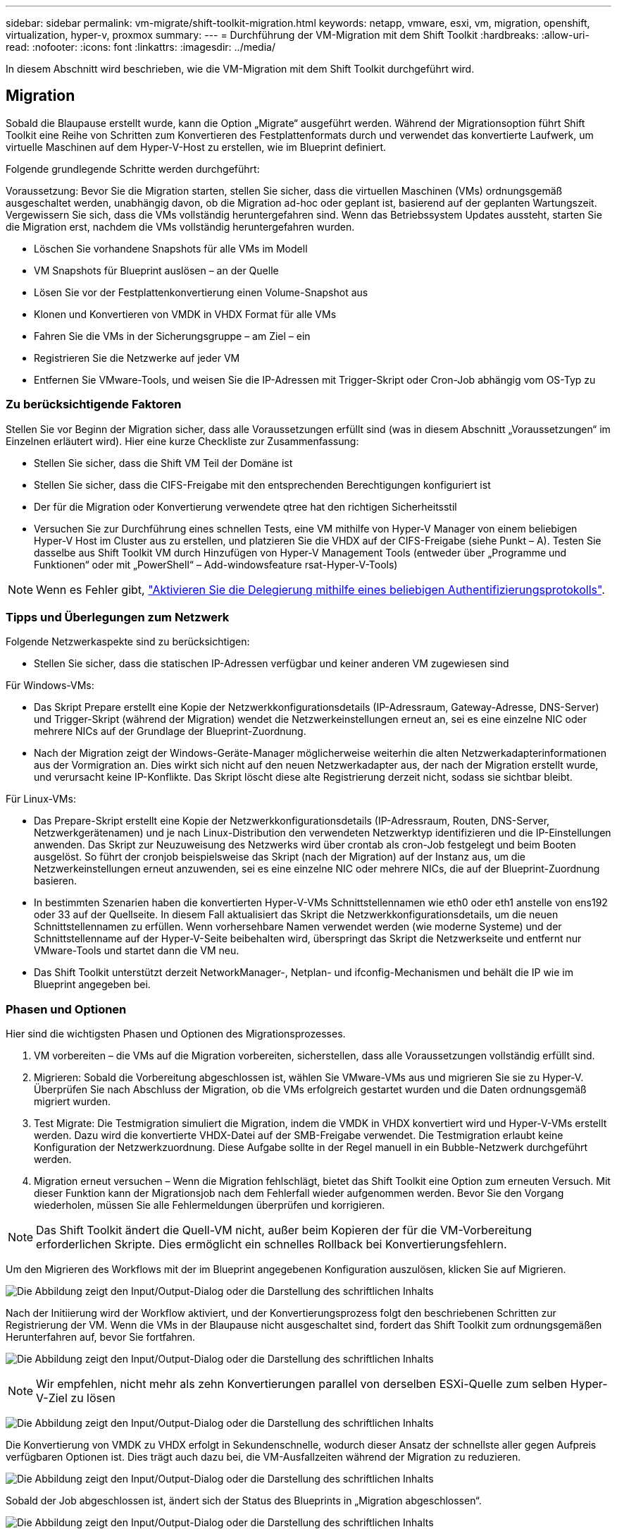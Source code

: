 ---
sidebar: sidebar 
permalink: vm-migrate/shift-toolkit-migration.html 
keywords: netapp, vmware, esxi, vm, migration, openshift, virtualization, hyper-v, proxmox 
summary:  
---
= Durchführung der VM-Migration mit dem Shift Toolkit
:hardbreaks:
:allow-uri-read: 
:nofooter: 
:icons: font
:linkattrs: 
:imagesdir: ../media/


[role="lead"]
In diesem Abschnitt wird beschrieben, wie die VM-Migration mit dem Shift Toolkit durchgeführt wird.



== Migration

Sobald die Blaupause erstellt wurde, kann die Option „Migrate“ ausgeführt werden. Während der Migrationsoption führt Shift Toolkit eine Reihe von Schritten zum Konvertieren des Festplattenformats durch und verwendet das konvertierte Laufwerk, um virtuelle Maschinen auf dem Hyper-V-Host zu erstellen, wie im Blueprint definiert.

Folgende grundlegende Schritte werden durchgeführt:

Voraussetzung: Bevor Sie die Migration starten, stellen Sie sicher, dass die virtuellen Maschinen (VMs) ordnungsgemäß ausgeschaltet werden, unabhängig davon, ob die Migration ad-hoc oder geplant ist, basierend auf der geplanten Wartungszeit. Vergewissern Sie sich, dass die VMs vollständig heruntergefahren sind. Wenn das Betriebssystem Updates aussteht, starten Sie die Migration erst, nachdem die VMs vollständig heruntergefahren wurden.

* Löschen Sie vorhandene Snapshots für alle VMs im Modell
* VM Snapshots für Blueprint auslösen – an der Quelle
* Lösen Sie vor der Festplattenkonvertierung einen Volume-Snapshot aus
* Klonen und Konvertieren von VMDK in VHDX Format für alle VMs
* Fahren Sie die VMs in der Sicherungsgruppe – am Ziel – ein
* Registrieren Sie die Netzwerke auf jeder VM
* Entfernen Sie VMware-Tools, und weisen Sie die IP-Adressen mit Trigger-Skript oder Cron-Job abhängig vom OS-Typ zu




=== Zu berücksichtigende Faktoren

Stellen Sie vor Beginn der Migration sicher, dass alle Voraussetzungen erfüllt sind (was in diesem Abschnitt „Voraussetzungen“ im Einzelnen erläutert wird). Hier eine kurze Checkliste zur Zusammenfassung:

* Stellen Sie sicher, dass die Shift VM Teil der Domäne ist
* Stellen Sie sicher, dass die CIFS-Freigabe mit den entsprechenden Berechtigungen konfiguriert ist
* Der für die Migration oder Konvertierung verwendete qtree hat den richtigen Sicherheitsstil
* Versuchen Sie zur Durchführung eines schnellen Tests, eine VM mithilfe von Hyper-V Manager von einem beliebigen Hyper-V Host im Cluster aus zu erstellen, und platzieren Sie die VHDX auf der CIFS-Freigabe (siehe Punkt – A). Testen Sie dasselbe aus Shift Toolkit VM durch Hinzufügen von Hyper-V Management Tools (entweder über „Programme und Funktionen“ oder mit „PowerShell“ – Add-windowsfeature rsat-Hyper-V-Tools)



NOTE: Wenn es Fehler gibt, link:https://learn.microsoft.com/en-us/windows-server/virtualization/hyper-v/manage/remotely-manage-hyper-v-hosts["Aktivieren Sie die Delegierung mithilfe eines beliebigen Authentifizierungsprotokolls"].



=== Tipps und Überlegungen zum Netzwerk

Folgende Netzwerkaspekte sind zu berücksichtigen:

* Stellen Sie sicher, dass die statischen IP-Adressen verfügbar und keiner anderen VM zugewiesen sind


Für Windows-VMs:

* Das Skript Prepare erstellt eine Kopie der Netzwerkkonfigurationsdetails (IP-Adressraum, Gateway-Adresse, DNS-Server) und Trigger-Skript (während der Migration) wendet die Netzwerkeinstellungen erneut an, sei es eine einzelne NIC oder mehrere NICs auf der Grundlage der Blueprint-Zuordnung.
* Nach der Migration zeigt der Windows-Geräte-Manager möglicherweise weiterhin die alten Netzwerkadapterinformationen aus der Vormigration an. Dies wirkt sich nicht auf den neuen Netzwerkadapter aus, der nach der Migration erstellt wurde, und verursacht keine IP-Konflikte. Das Skript löscht diese alte Registrierung derzeit nicht, sodass sie sichtbar bleibt.


Für Linux-VMs:

* Das Prepare-Skript erstellt eine Kopie der Netzwerkkonfigurationsdetails (IP-Adressraum, Routen, DNS-Server, Netzwerkgerätenamen) und je nach Linux-Distribution den verwendeten Netzwerktyp identifizieren und die IP-Einstellungen anwenden. Das Skript zur Neuzuweisung des Netzwerks wird über crontab als cron-Job festgelegt und beim Booten ausgelöst. So führt der cronjob beispielsweise das Skript (nach der Migration) auf der Instanz aus, um die Netzwerkeinstellungen erneut anzuwenden, sei es eine einzelne NIC oder mehrere NICs, die auf der Blueprint-Zuordnung basieren.
* In bestimmten Szenarien haben die konvertierten Hyper-V-VMs Schnittstellennamen wie eth0 oder eth1 anstelle von ens192 oder 33 auf der Quellseite. In diesem Fall aktualisiert das Skript die Netzwerkkonfigurationsdetails, um die neuen Schnittstellennamen zu erfüllen. Wenn vorhersehbare Namen verwendet werden (wie moderne Systeme) und der Schnittstellenname auf der Hyper-V-Seite beibehalten wird, überspringt das Skript die Netzwerkseite und entfernt nur VMware-Tools und startet dann die VM neu.
* Das Shift Toolkit unterstützt derzeit NetworkManager-, Netplan- und ifconfig-Mechanismen und behält die IP wie im Blueprint angegeben bei.




=== Phasen und Optionen

Hier sind die wichtigsten Phasen und Optionen des Migrationsprozesses.

. VM vorbereiten – die VMs auf die Migration vorbereiten, sicherstellen, dass alle Voraussetzungen vollständig erfüllt sind.
. Migrieren: Sobald die Vorbereitung abgeschlossen ist, wählen Sie VMware-VMs aus und migrieren Sie sie zu Hyper-V. Überprüfen Sie nach Abschluss der Migration, ob die VMs erfolgreich gestartet wurden und die Daten ordnungsgemäß migriert wurden.
. Test Migrate: Die Testmigration simuliert die Migration, indem die VMDK in VHDX konvertiert wird und Hyper-V-VMs erstellt werden. Dazu wird die konvertierte VHDX-Datei auf der SMB-Freigabe verwendet. Die Testmigration erlaubt keine Konfiguration der Netzwerkzuordnung. Diese Aufgabe sollte in der Regel manuell in ein Bubble-Netzwerk durchgeführt werden.
. Migration erneut versuchen – Wenn die Migration fehlschlägt, bietet das Shift Toolkit eine Option zum erneuten Versuch. Mit dieser Funktion kann der Migrationsjob nach dem Fehlerfall wieder aufgenommen werden. Bevor Sie den Vorgang wiederholen, müssen Sie alle Fehlermeldungen überprüfen und korrigieren.



NOTE: Das Shift Toolkit ändert die Quell-VM nicht, außer beim Kopieren der für die VM-Vorbereitung erforderlichen Skripte. Dies ermöglicht ein schnelles Rollback bei Konvertierungsfehlern.

Um den Migrieren des Workflows mit der im Blueprint angegebenen Konfiguration auszulösen, klicken Sie auf Migrieren.

image:shift-toolkit-image50.png["Die Abbildung zeigt den Input/Output-Dialog oder die Darstellung des schriftlichen Inhalts"]

Nach der Initiierung wird der Workflow aktiviert, und der Konvertierungsprozess folgt den beschriebenen Schritten zur Registrierung der VM. Wenn die VMs in der Blaupause nicht ausgeschaltet sind, fordert das Shift Toolkit zum ordnungsgemäßen Herunterfahren auf, bevor Sie fortfahren.

image:shift-toolkit-image51.png["Die Abbildung zeigt den Input/Output-Dialog oder die Darstellung des schriftlichen Inhalts"]


NOTE: Wir empfehlen, nicht mehr als zehn Konvertierungen parallel von derselben ESXi-Quelle zum selben Hyper-V-Ziel zu lösen

image:shift-toolkit-image52.png["Die Abbildung zeigt den Input/Output-Dialog oder die Darstellung des schriftlichen Inhalts"]

Die Konvertierung von VMDK zu VHDX erfolgt in Sekundenschnelle, wodurch dieser Ansatz der schnellste aller gegen Aufpreis verfügbaren Optionen ist. Dies trägt auch dazu bei, die VM-Ausfallzeiten während der Migration zu reduzieren.

image:shift-toolkit-image53.png["Die Abbildung zeigt den Input/Output-Dialog oder die Darstellung des schriftlichen Inhalts"]

Sobald der Job abgeschlossen ist, ändert sich der Status des Blueprints in „Migration abgeschlossen“.

image:shift-toolkit-image54.png["Die Abbildung zeigt den Input/Output-Dialog oder die Darstellung des schriftlichen Inhalts"]

Wenn die Migration abgeschlossen ist, ist es an der Zeit, die VMs auf Hyper-V-Seite zu validieren. Der Screenshot unten zeigt die VMs, die auf dem Hyper-V-Host ausgeführt werden, der während der Erstellung des Blueprints angegeben wurde.

image:shift-toolkit-image55.png["Die Abbildung zeigt den Input/Output-Dialog oder die Darstellung des schriftlichen Inhalts"]


NOTE: Shift Toolkit verwendet Cron-Job, der beim Booten ausgeführt wird. Wenn die VMs auf Hyper-V-Hosts erworben wurden, gibt es keine ssh-Verbindungen oder Äquivalente für Linux-basierte VMs.

image:shift-toolkit-image56.png["Die Abbildung zeigt den Input/Output-Dialog oder die Darstellung des schriftlichen Inhalts"]


NOTE: Bei Windows VMs verwendet das Shift Toolkit PowerShell direkt zur Verbindung mit diesen Windows-basierten Gast-VMs. PowerShell Direct ermöglicht die Verbindung zu Windows-basierten Gast-VMs, unabhängig von ihrer Netzwerkkonfiguration oder den Remote-Managementeinstellungen.


NOTE: Nach der Konvertierung sind alle VM-Festplatten unter Windows OS mit Ausnahme der OS-Festplatte offline. Dies liegt daran, dass der NewDiskPolicy-Parameter auf VMware-VMs standardmäßig auf Offline-ALL gesetzt ist. Das Problem wird durch die standardmäßige Microsoft Windows SAN-Richtlinie verursacht. Diese Richtlinie soll die Aktivierung von LUNs beim Starten von Windows Server verhindern, wenn mehrere Server darauf zugreifen. Dies wird getan, um mögliche Datenbeschädigungen zu vermeiden. Dies kann durch Ausführen eines PowerShell Befehls gehandhabt werden: Set-StorageSetting -NewDiskPolicy OnlineAll


NOTE: Nutzen Sie mehrere Volumes für das Staging der VMs, d. h. die VMs sollten nach Bedarf auf verschiedene Volumes verteilt werden. Wenn die Ressourcengruppe VMs mit großen VMDKs umfasst, verteilen Sie diese zur Konvertierung auf verschiedene Volumes. Dieser Ansatz verhindert viele Fehler bei Snapshots, indem Klonvorgänge parallel auf separaten Volumes durchgeführt werden, während die Klonaufteilung im Hintergrund erfolgt.
